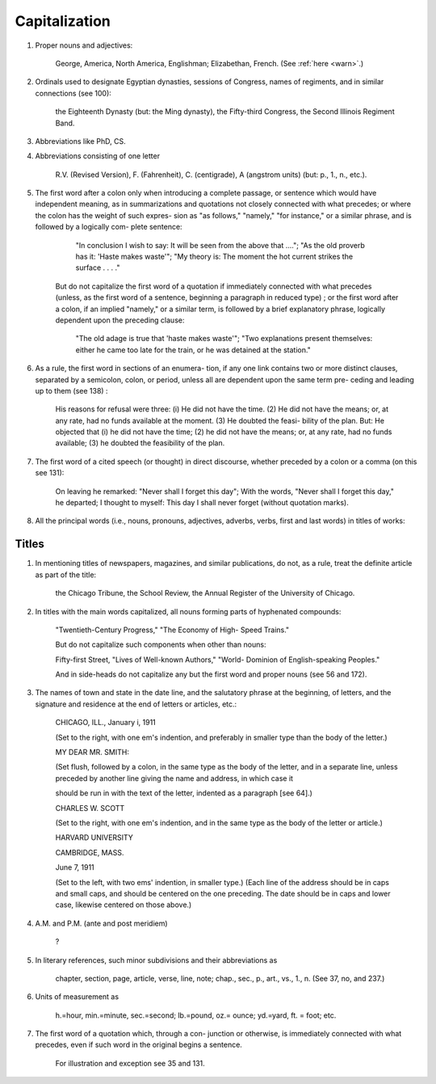 Capitalization
==============

#. Proper nouns and adjectives:

     George, America, North America, Englishman; Elizabethan, French. (See :ref:`here <warn>`.)

#. Ordinals used to designate Egyptian dynasties, sessions of Congress, names of regiments, and in similar connections (see 100):

     the Eighteenth Dynasty (but: the Ming dynasty), the Fifty-third Congress, the Second Illinois Regiment Band.

#. Abbreviations like PhD, CS.

#. Abbreviations consisting of one letter

     R.V. (Revised Version), F. (Fahrenheit), C. (centigrade), A (angstrom units) (but: p., 1., n., etc.).

#. The first word after a colon only when introducing a complete passage, or sentence which would have independent meaning, as in summarizations and quotations not closely connected with what precedes; or where the colon has the weight of such expres- sion as "as follows," "namely," "for instance," or a similar phrase, and is followed by a logically com- plete sentence:

      "In conclusion I wish to say: It will be seen from the above that ...."; "As the old proverb has it: 'Haste makes waste'"; "My theory is: The moment the hot current strikes the surface . . . ."

    But do not capitalize the first word of a quotation if immediately connected with what precedes (unless, as the first word of a sentence, beginning a paragraph in reduced type) ; or the first word after a colon, if an implied "namely," or a similar term, is followed by a brief explanatory phrase, logically dependent upon the preceding clause:

      "The old adage is true that 'haste makes waste'"; "Two explanations present themselves: either he came too late for the train, or he was detained at the station."

#. As a rule, the first word in sections of an enumera- tion, if any one link contains two or more distinct clauses, separated by a semicolon, colon, or period, unless all are dependent upon the same term pre- ceding and leading up to them (see 138) :

    His reasons for refusal were three: (i) He did not have the time. (2) He did not have the means; or, at any rate, had no funds available at the moment. (3) He doubted the feasi- bility of the plan. But: He objected that (i) he did not have the time; (2) he did not have the means; or, at any rate, had no funds available; (3) he doubted the feasibility of the plan.

#. The first word of a cited speech (or thought) in direct discourse, whether preceded by a colon or a comma (on this see 131):

    On leaving he remarked: "Never shall I forget this day"; With the words, "Never shall I forget this day," he departed; I thought to myself: This day I shall never forget (without quotation marks).

#. All the principal words (i.e., nouns, pronouns, adjectives, adverbs, verbs, first and last words) in titles of works:

Titles
------

#. In mentioning titles of newspapers, magazines, and similar publications, do not, as a rule, treat the definite article as part of the title:

    the Chicago Tribune, the School Review, the Annual Register of the University of Chicago.

#. In titles with the main words capitalized, all nouns forming parts of hyphenated compounds:

     "Twentieth-Century Progress," "The Economy of High- Speed Trains."
     
     But do not capitalize such components when other than nouns:
     
     Fifty-first Street, "Lives of Well-known Authors," "World- Dominion of English-speaking Peoples."
     
     And in side-heads do not capitalize any but the first word and proper nouns (see 56 and 172).

#. The names of town and state in the date line, and the salutatory phrase at the beginning, of letters, and the signature and residence at the end of letters or articles, etc.:

     CHICAGO, ILL., January i, 1911

     (Set to the right, with one em's indention, and preferably in smaller type than the body of the letter.)

     MY DEAR MR. SMITH:

     (Set flush, followed by a colon, in the same type as the body of the letter, and in a separate line, unless preceded by another line giving the name and address, in which case it

     should be run in with the text of the letter, indented as a paragraph [see 64].)

     CHARLES W. SCOTT

     (Set to the right, with one em's indention, and in the same type as the body of the letter or article.)

     HARVARD UNIVERSITY

     CAMBRIDGE, MASS.

     June 7, 1911

     (Set to the left, with two ems' indention, in smaller type.)  (Each line of the address should be in caps and small caps, and should be centered on the one preceding. The date should be in caps and lower case, likewise centered on those above.)

#. A.M. and P.M. (ante and post meridiem)

     ?

#. In literary references, such minor subdivisions and their abbreviations as

     chapter, section, page, article, verse, line, note; chap., sec., p., art., vs., 1., n. (See 37, no, and 237.)

#. Units of measurement as

     h.=hour, min.=minute, sec.=second; lb.=pound, oz.= ounce; yd.=yard, ft. = foot; etc.

#. The first word of a quotation which, through a con- junction or otherwise, is immediately connected with what precedes, even if such word in the original begins a sentence.

     For illustration and exception see 35 and 131. 
